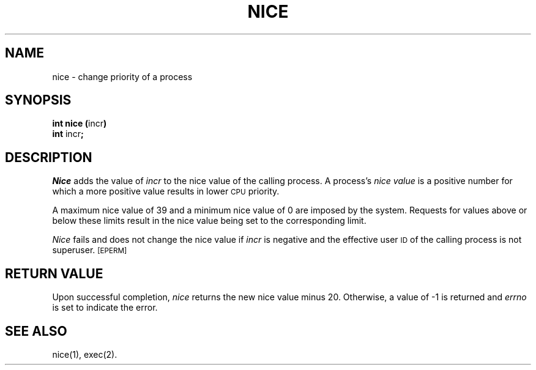 .TH NICE 2 
.SH NAME
nice \- change priority of a process
.SH SYNOPSIS
.BR "int nice (" "incr" )
.br
.BR int " incr" ;
.SH DESCRIPTION
.I Nice\^
adds the value of 
.I incr\^
to the nice value of the calling process.
A process's
.I nice value\^
is a positive number for which a more positive value
results in lower
.SM CPU
priority.
.PP
A maximum nice value of 39 and a minimum nice value of 0
are imposed by the system.
Requests for values above or below these limits result in the nice value
being set to the corresponding limit.
.PP
.I Nice\^
fails and does not change the nice value if
.I incr\^
is negative and the effective user
.SM ID
of the calling process is not superuser.
.SM
\%[EPERM]
.SH RETURN VALUE
Upon successful completion,
.I nice\^
returns the new nice value minus 20.
Otherwise, a value of \-1 is returned and
.I errno\^
is set to indicate the error.
.SH SEE ALSO
nice(1), exec(2).
.\"	@(#)nice.2	1.4	
